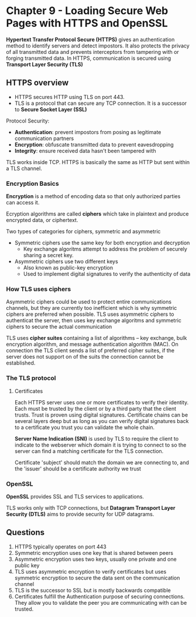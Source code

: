 * Chapter 9 - Loading Secure Web Pages with HTTPS and OpenSSL

*Hypertext Transfer Protocol Secure (HTTPS)* gives an authentication method to identify servers and detect impostors. It also protects the privacy of all transmitted data and prevents interceptors from tampering with or forging transmitted data. In HTTPS, communication is secured using *Transport Layer Security (TLS)*

** HTTPS overview
- HTTPS secures HTTP using TLS on port 443.
- TLS is a protocol that can secure any TCP connection. It is a successor to *Secure Socket Layer (SSL)*

Protocol Security:
- *Authentication*: prevent impostors from posing as legitimate communication partners
- *Encryption*: obfuscate transmitted data to prevent eavesdropping
- *Integrity*: ensure received data hasn't been tampered with

TLS works inside TCP. HTTPS is basically the same as HTTP but sent within a TLS channel.

*** Encryption Basics
*Encryption* is a method of encoding data so that only authorized parties can access it.

Ecryption algorithms are called *ciphers* which take in plaintext and produce encrypted data, or ciphertext.

Two types of categories for ciphers, symmetric and asymmetric
- Symmetric ciphers use the same key for both encryption and decryption
  - Key exchange algoritms attempt to address the problem of securely sharing a secret key.
- Asymmetric ciphers use two different keys
  - Also known as public-key encryption
  - Used to implement digital signatures to verify the authenticity of data

*** How TLS uses ciphers
Asymmetric ciphers could be used to protect entire communications channels, but they are currently too inefficient which is why symmetric ciphers are preferred when possible.
TLS uses asymmetric ciphers to authenticat the server, then uses key exchange algoritms and symmetric ciphers to secure the actual communication

TLS uses *cipher suites* containing a list of algorithms -- key exchange, bulk encryption algorithm, and message authentication algorithm (MAC). On connection the TLS client sends a list of preferred cipher suites, if the server does not support on of the suits the connection cannot be established.

*** The TLS protocol
**** Certificates
Each HTTPS server uses one or more certificates to verify their identity. Each must be trusted by the client or by a third party that the client trusts. Trust is proven using digital signatures.
Certificate chains can be several layers deep but as long as you can verify digital signatures back to a certificate you trust you can validate the whole chain.

*Server Name Indication (SNI)* is used by TLS to require the client to indicate to the webserver which domain it is trying to connect to so the server can find a matching certificate for the TLS connection.

Certificate 'subject' should match the domain we are connecting to, and the 'issuer' should be a certificate authority we trust

*** OpenSSL
*OpenSSL* provides SSL and TLS services to applications.

TLS works only with TCP connections, but *Datagram Transport Layer Security (DTLS)* aims to provide security for UDP datagrams.

** Questions
1. HTTPS typically operates on port 443
2. Symmetric encryption uses one key that is shared between peers
3. Asymmetric encryption uses two keys, usually one private and one public key
4. TLS uses asymmetric encryption to verify certificates but uses symmetric encryption to secure the data sent on the communication channel
5. TLS is the successor to SSL but is mostly backwards compatible
6. Certificates fulfill the Authentication purpose of securing connections. They allow you to validate the peer you are communicating with can be trusted.
